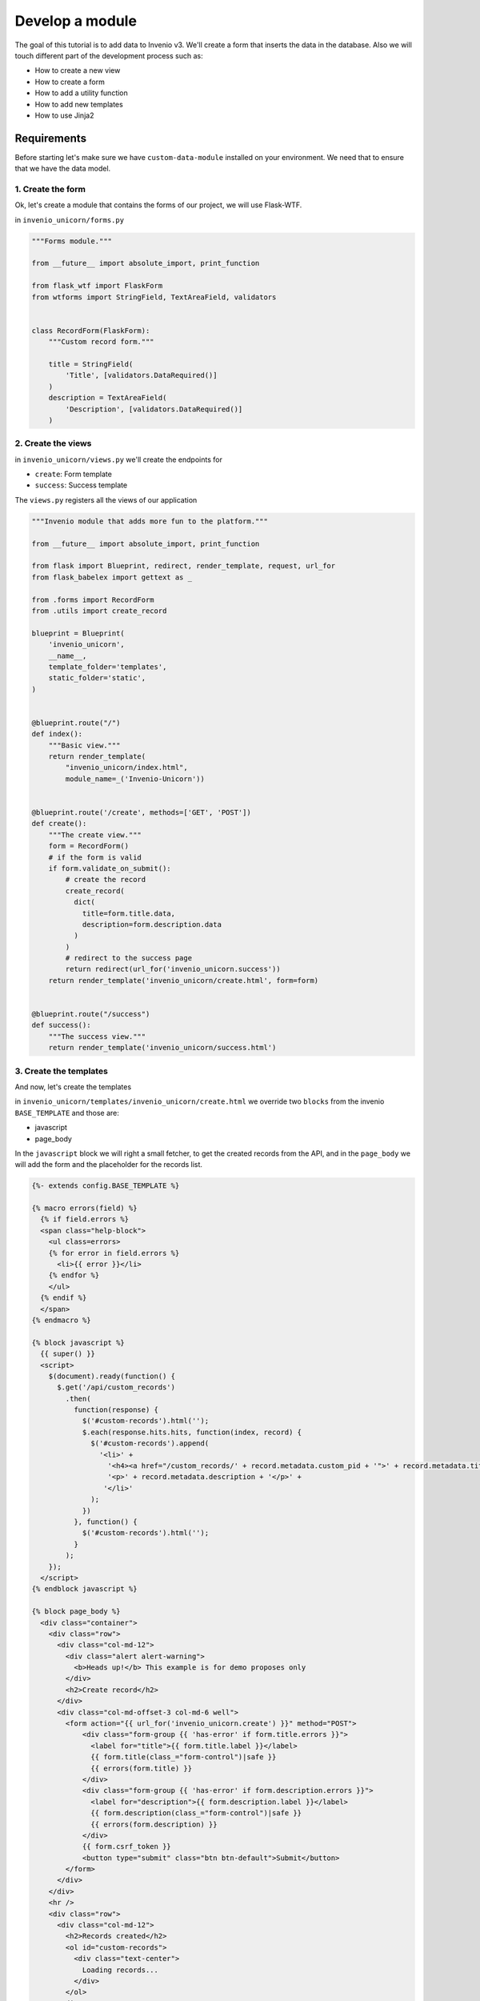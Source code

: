 ..
    This file is part of Invenio.
    Copyright (C) 2017 CERN.

    Invenio is free software; you can redistribute it
    and/or modify it under the terms of the GNU General Public License as
    published by the Free Software Foundation; either version 2 of the
    License, or (at your option) any later version.

    Invenio is distributed in the hope that it will be
    useful, but WITHOUT ANY WARRANTY; without even the implied warranty of
    MERCHANTABILITY or FITNESS FOR A PARTICULAR PURPOSE.  See the GNU
    General Public License for more details.

    You should have received a copy of the GNU General Public License
    along with Invenio; if not, write to the
    Free Software Foundation, Inc., 59 Temple Place, Suite 330, Boston,
    MA 02111-1307, USA.

    In applying this license, CERN does not
    waive the privileges and immunities granted to it by virtue of its status
    as an Intergovernmental Organization or submit itself to any jurisdiction.

Develop a module
================

The goal of this tutorial is to add data to Invenio v3. We'll create a
form that inserts the data in the database. Also we will touch different
part of the development process such as:

- How to create a new view
- How to create a form
- How to add a utility function
- How to add new templates
- How to use Jinja2

Requirements
------------

Before starting let's make sure we have ``custom-data-module`` installed on
your environment. We need that to ensure that we have the data model.

1. Create the form
^^^^^^^^^^^^^^^^^^

Ok, let's create a module that contains the forms of our project, we will use
Flask-WTF.


in ``invenio_unicorn/forms.py``

.. code-block:: python

    """Forms module."""

    from __future__ import absolute_import, print_function

    from flask_wtf import FlaskForm
    from wtforms import StringField, TextAreaField, validators


    class RecordForm(FlaskForm):
        """Custom record form."""

        title = StringField(
            'Title', [validators.DataRequired()]
        )
        description = TextAreaField(
            'Description', [validators.DataRequired()]
        )

2. Create the views
^^^^^^^^^^^^^^^^^^^

in ``invenio_unicorn/views.py`` we'll create the endpoints for

- ``create``: Form template
- ``success``: Success template

The ``views.py`` registers all the views of our application

.. code-block:: python

    """Invenio module that adds more fun to the platform."""

    from __future__ import absolute_import, print_function

    from flask import Blueprint, redirect, render_template, request, url_for
    from flask_babelex import gettext as _

    from .forms import RecordForm
    from .utils import create_record

    blueprint = Blueprint(
        'invenio_unicorn',
        __name__,
        template_folder='templates',
        static_folder='static',
    )


    @blueprint.route("/")
    def index():
        """Basic view."""
        return render_template(
            "invenio_unicorn/index.html",
            module_name=_('Invenio-Unicorn'))


    @blueprint.route('/create', methods=['GET', 'POST'])
    def create():
        """The create view."""
        form = RecordForm()
        # if the form is valid
        if form.validate_on_submit():
            # create the record
            create_record(
              dict(
                title=form.title.data,
                description=form.description.data
              )
            )
            # redirect to the success page
            return redirect(url_for('invenio_unicorn.success'))
        return render_template('invenio_unicorn/create.html', form=form)


    @blueprint.route("/success")
    def success():
        """The success view."""
        return render_template('invenio_unicorn/success.html')


3. Create the templates
^^^^^^^^^^^^^^^^^^^^^^^

And now, let's create the templates

in ``invenio_unicorn/templates/invenio_unicorn/create.html`` we override
two ``blocks`` from the invenio ``BASE_TEMPLATE`` and those are:

- javascript
- page_body

In the ``javascript`` block we will right a small fetcher, to get the
created records from the API, and in the ``page_body`` we will add the
form and the placeholder for the records list.

.. code-block:: html

    {%- extends config.BASE_TEMPLATE %}

    {% macro errors(field) %}
      {% if field.errors %}
      <span class="help-block">
        <ul class=errors>
        {% for error in field.errors %}
          <li>{{ error }}</li>
        {% endfor %}
        </ul>
      {% endif %}
      </span>
    {% endmacro %}

    {% block javascript %}
      {{ super() }}
      <script>
        $(document).ready(function() {
          $.get('/api/custom_records')
            .then(
              function(response) {
                $('#custom-records').html('');
                $.each(response.hits.hits, function(index, record) {
                  $('#custom-records').append(
                    '<li>' +
                      '<h4><a href="/custom_records/' + record.metadata.custom_pid + '">' + record.metadata.title + '</a></h4>' +
                      '<p>' + record.metadata.description + '</p>' +
                     '</li>'
                  );
                })
              }, function() {
                $('#custom-records').html('');
              }
            );
        });
      </script>
    {% endblock javascript %}

    {% block page_body %}
      <div class="container">
        <div class="row">
          <div class="col-md-12">
            <div class="alert alert-warning">
              <b>Heads up!</b> This example is for demo proposes only
            </div>
            <h2>Create record</h2>
          </div>
          <div class="col-md-offset-3 col-md-6 well">
            <form action="{{ url_for('invenio_unicorn.create') }}" method="POST">
                <div class="form-group {{ 'has-error' if form.title.errors }}">
                  <label for="title">{{ form.title.label }}</label>
                  {{ form.title(class_="form-control")|safe }}
                  {{ errors(form.title) }}
                </div>
                <div class="form-group {{ 'has-error' if form.description.errors }}">
                  <label for="description">{{ form.description.label }}</label>
                  {{ form.description(class_="form-control")|safe }}
                  {{ errors(form.description) }}
                </div>
                {{ form.csrf_token }}
                <button type="submit" class="btn btn-default">Submit</button>
            </form>
          </div>
        </div>
        <hr />
        <div class="row">
          <div class="col-md-12">
            <h2>Records created</h2>
            <ol id="custom-records">
              <div class="text-center">
                Loading records...
              </div>
            </ol>
          </div>
        </div>
      </div>
    {% endblock page_body %}

in ``invenio_unicorn/templates/invenio_unicorn/success.html``

.. code-block:: html

    {%- extends config.BASE_TEMPLATE %}

    {% block page_body %}
      <div class="container">
        <div class="row">
          <div class="col-md-12">
            <div class="alert alert-success">
              <b>Success!</b>
            </div>
            <a href="{{ url_for('invenio_unicorn.create') }}" class="btn btn-warning">Create more</a>
            <hr />
            <center>
              <iframe src="//giphy.com/embed/WZmgVLMt7mp44" width="480" height="480" frameBorder="0" class="giphy-embed" allowFullScreen></iframe><p><a href="http://giphy.com/gifs/kawaii-colorful-unicorn-WZmgVLMt7mp44">via GIPHY</a></p>
            </center>
          </div>
        </div>
      </div>
    {% endblock page_body %}

4. Create the record creation function
^^^^^^^^^^^^^^^^^^^^^^^^^^^^^^^^^^^^^^

in ``invenio_unicorn/utils.py``

On the ``utils.py`` module will create a helper function that creates a record.

.. code-block:: python

    """Utils module."""

    from __future__ import absolute_import, print_function

    import uuid

    from flask import current_app

    from invenio_db import db
    from invenio_indexer.api import RecordIndexer
    from invenio_pidstore import current_pidstore
    from invenio_records.api import Record


    def create_record(data):
        """Create a record.

        :param dict data: The record data.
        """
        indexer = RecordIndexer()
        with db.session.begin_nested():
            # create uuid
            rec_uuid = uuid.uuid4()
            # add the schema
            host = current_app.config.get('JSONSCHEMAS_HOST')
            data["$schema"] = \
                current_app.extensions['invenio-jsonschemas'].path_to_url(
                'custom_record/custom-record-v1.0.0.json')
            # create PID
            current_pidstore.minters['custid'](
              rec_uuid, data, pid_value='custom_pid_{}'.format(rec_uuid)
            )
            # create record
            created_record = Record.create(data, id_=rec_uuid)
            # index the record
            indexer.index(created_record)
        db.session.commit()

Demo time
---------

Let's start our server again.

.. code-block:: console

    vagrant> invenio run -h 0.0.0.0

Then go to ``http://192.168.50.10/create`` and you will see the form we just
created. There are two fields ``Title`` and ``Description``.

Let's try the form, add something to the ``Title`` and click submit, you will
see the validation errors on the form, fill in the ``Description`` and click
submit. The form is now valid and it navigates you to the ``/success`` page.
